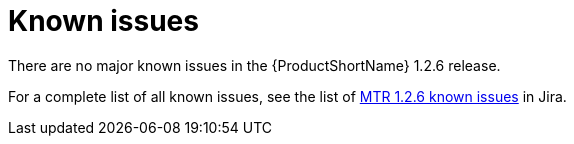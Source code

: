 // Module included in the following assemblies:
//
// * docs/release-notes-mtr/master.adoc

:_content-type: REFERENCE
[id="mtr-rn-known-issues-1-2-6_{context}"]

= Known issues

There are no major known issues in the {ProductShortName} 1.2.6 release.

For a complete list of all known issues, see the list of link:https://issues.redhat.com/issues/?filter=12436484[MTR 1.2.6 known issues] in Jira.


